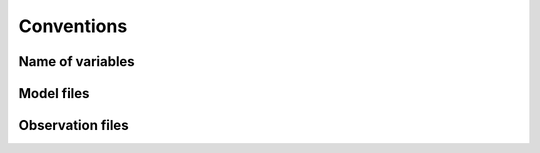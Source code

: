 Conventions
###########


Name of variables
=================


Model files
===========


Observation files
=================


